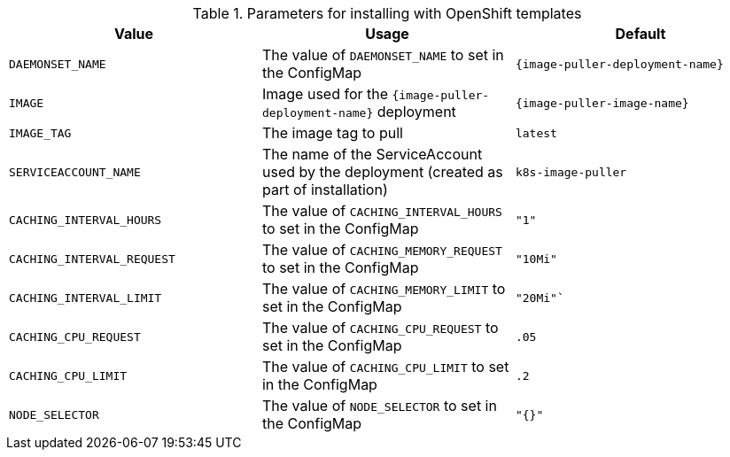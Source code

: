 .Parameters for installing with OpenShift templates
[options="header"]
|===
|Value |Usage |Default
|`DAEMONSET_NAME` |The value of `DAEMONSET_NAME` to set in the ConfigMap |`{image-puller-deployment-name}`
|`IMAGE` |Image used for the `{image-puller-deployment-name}` deployment |`{image-puller-image-name}`
|`IMAGE_TAG` |The image tag to pull |`latest`
|`SERVICEACCOUNT_NAME` |The name of the ServiceAccount used by the deployment (created as part of installation) |`k8s-image-puller`
|`CACHING_INTERVAL_HOURS` |The value of `CACHING_INTERVAL_HOURS` to set in the ConfigMap |``"1"``
|`CACHING_INTERVAL_REQUEST` |The value of `CACHING_MEMORY_REQUEST` to set in the ConfigMap |`"10Mi"`
|`CACHING_INTERVAL_LIMIT` |The value of `CACHING_MEMORY_LIMIT` to set in the ConfigMap |`"20Mi"``
|`CACHING_CPU_REQUEST` |The value of `CACHING_CPU_REQUEST` to set in the ConfigMap |`.05`
|`CACHING_CPU_LIMIT` |The value of `CACHING_CPU_LIMIT` to set in the ConfigMap |`.2`
|`NODE_SELECTOR` |The value of `NODE_SELECTOR` to set in the ConfigMap |`"{}"`
|===
